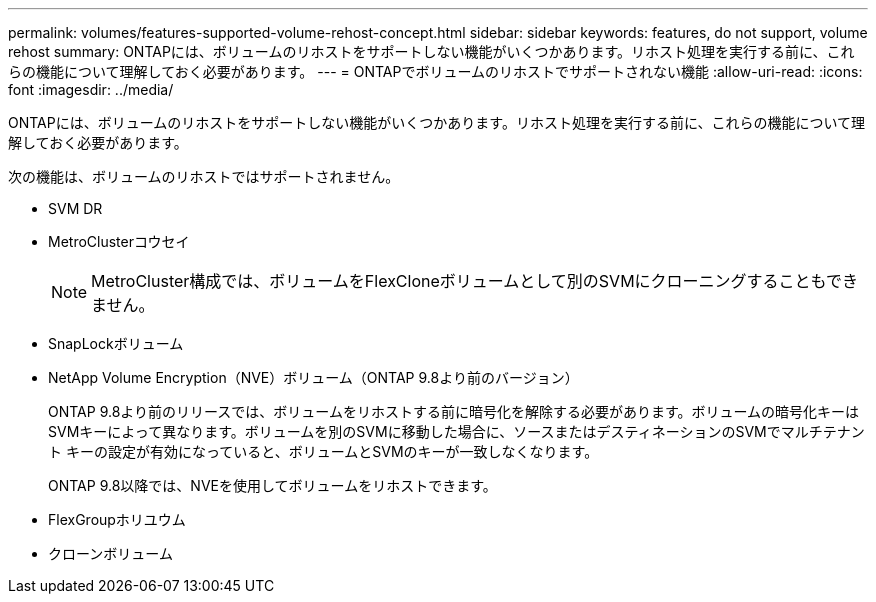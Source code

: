 ---
permalink: volumes/features-supported-volume-rehost-concept.html 
sidebar: sidebar 
keywords: features, do not support, volume rehost 
summary: ONTAPには、ボリュームのリホストをサポートしない機能がいくつかあります。リホスト処理を実行する前に、これらの機能について理解しておく必要があります。 
---
= ONTAPでボリュームのリホストでサポートされない機能
:allow-uri-read: 
:icons: font
:imagesdir: ../media/


[role="lead"]
ONTAPには、ボリュームのリホストをサポートしない機能がいくつかあります。リホスト処理を実行する前に、これらの機能について理解しておく必要があります。

次の機能は、ボリュームのリホストではサポートされません。

* SVM DR
* MetroClusterコウセイ
+

NOTE: MetroCluster構成では、ボリュームをFlexCloneボリュームとして別のSVMにクローニングすることもできません。

* SnapLockボリューム
* NetApp Volume Encryption（NVE）ボリューム（ONTAP 9.8より前のバージョン）
+
ONTAP 9.8より前のリリースでは、ボリュームをリホストする前に暗号化を解除する必要があります。ボリュームの暗号化キーはSVMキーによって異なります。ボリュームを別のSVMに移動した場合に、ソースまたはデスティネーションのSVMでマルチテナント キーの設定が有効になっていると、ボリュームとSVMのキーが一致しなくなります。

+
ONTAP 9.8以降では、NVEを使用してボリュームをリホストできます。

* FlexGroupホリユウム
* クローンボリューム

